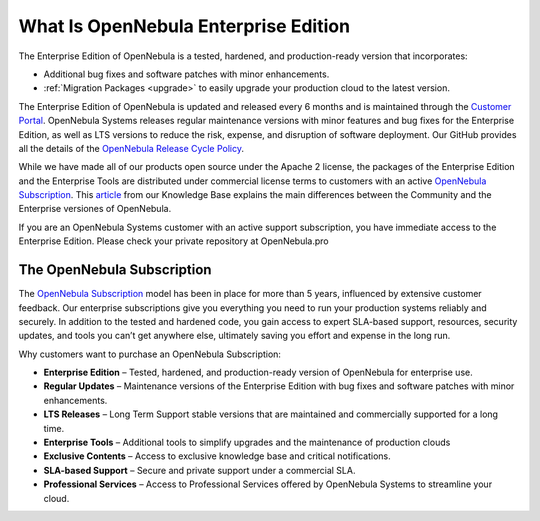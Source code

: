 .. _enterprise_edition_what_is:

=====================================
What Is OpenNebula Enterprise Edition
=====================================

The Enterprise Edition of OpenNebula is a tested, hardened, and production-ready version that incorporates:

* Additional bug fixes and software patches with minor enhancements.
* :ref:`Migration Packages <upgrade>` to easily upgrade your production cloud to the latest version.

The Enterprise Edition of OpenNebula is updated and released every 6 months and is maintained through the `Customer Portal <https://opennebula.pro>`__. OpenNebula Systems releases regular maintenance versions with minor features and bug fixes for the Enterprise Edition, as well as LTS versions to reduce the risk, expense, and disruption of software deployment. Our GitHub provides all the details of the `OpenNebula Release Cycle Policy <https://github.com/OpenNebula/one/wiki/Release-Policy>`__.

While we have made all of our products open source under the Apache 2 license, the packages of the Enterprise Edition and the Enterprise Tools are distributed under commercial license terms to customers with an active `OpenNebula Subscription <https://opennebula.io/subscriptions>`__. This `article <https://support.opennebula.pro/hc/en-us/articles/360043961492-OpenNebula-Subscription-FAQ>`__ from our Knowledge Base explains the main differences between the Community and the Enterprise versiones of OpenNebula.

If you are an OpenNebula Systems customer with an active support subscription, you have immediate access to the Enterprise Edition. Please check your private repository at OpenNebula.pro

The OpenNebula Subscription
==================================

The `OpenNebula Subscription <https://opennebula.io/subscriptions>`__ model has been in place for more than 5 years, influenced by extensive customer feedback. Our enterprise subscriptions give you everything you need to run your production systems reliably and securely. In addition to the tested and hardened code, you gain access to expert SLA-based support, resources, security updates, and tools you can’t get anywhere else, ultimately saving you effort and expense in the long run.

Why customers want to purchase an OpenNebula Subscription:

* **Enterprise Edition** – Tested, hardened, and production-ready version of OpenNebula for enterprise use.
* **Regular Updates** – Maintenance versions of the Enterprise Edition with bug fixes and software patches with minor enhancements.
* **LTS Releases** – Long Term Support stable versions that are maintained and commercially supported for a long time. 
* **Enterprise Tools** – Additional tools to simplify upgrades and the maintenance of production clouds
* **Exclusive Contents** – Access to exclusive knowledge base and critical notifications.
* **SLA-based Support** – Secure and private support under a commercial SLA.
* **Professional Services** – Access to Professional Services offered by OpenNebula Systems to streamline your cloud.
